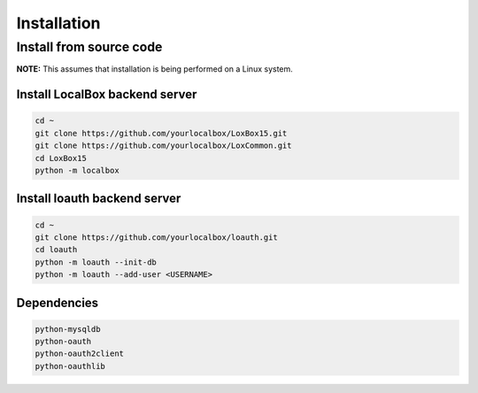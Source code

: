 ************
Installation
************

Install from source code
========================

**NOTE:** This assumes that installation is being performed on a Linux system.

Install LocalBox backend server
-------------------------------
.. code-block:: bash

    cd ~
    git clone https://github.com/yourlocalbox/LoxBox15.git
    git clone https://github.com/yourlocalbox/LoxCommon.git
    cd LoxBox15
    python -m localbox


Install loauth backend server
-----------------------------
.. code-block:: bash

    cd ~
    git clone https://github.com/yourlocalbox/loauth.git
    cd loauth
    python -m loauth --init-db
    python -m loauth --add-user <USERNAME>


Dependencies
------------
.. code-block:: bash

    python-mysqldb
    python-oauth         
    python-oauth2client  
    python-oauthlib

